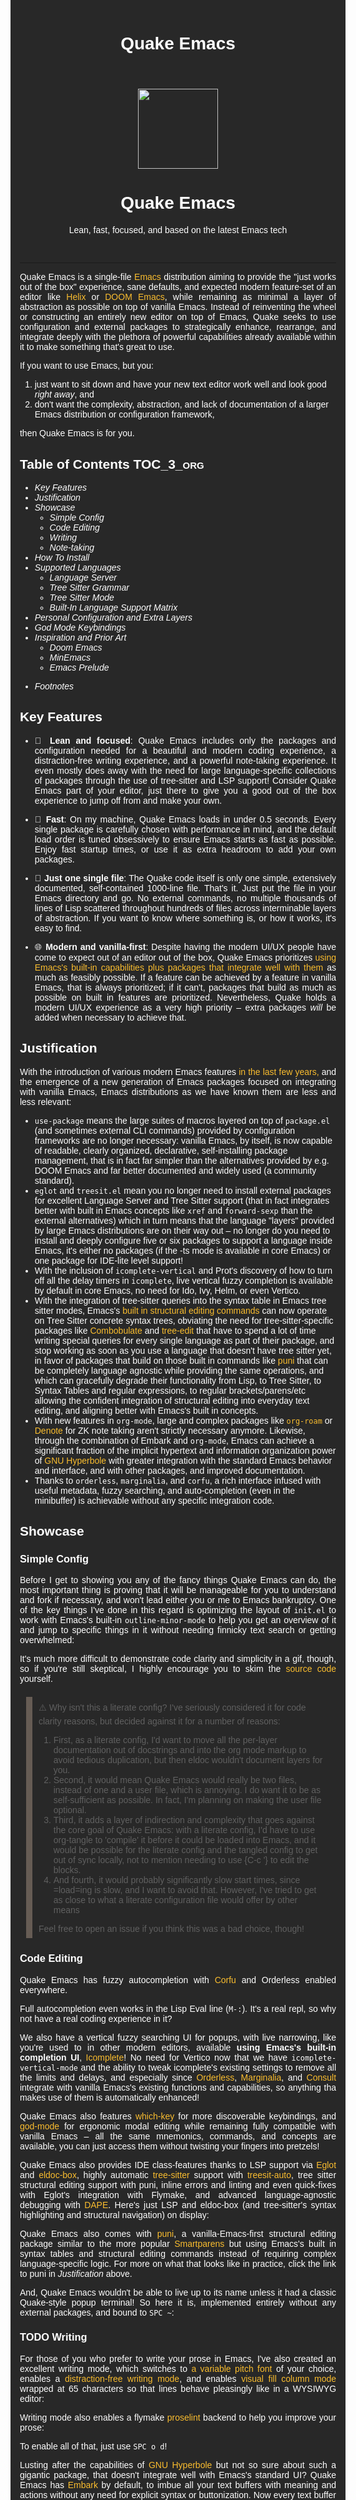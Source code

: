 #+STARTUP: indent
#+OPTIONS: toc:nil
#+OPTIONS: title:nil
#+TITLE: Quake Emacs
#+DESCRIPTION: The modern, single-file, vanilla-first Emacs anti-distribution
#+HTML_HEAD:     <meta property="og:image" content="https://raw.githubusercontent.com/alexispurslane/quake-emacs/main/banner-quake.png" />

#+begin_export html

<style>
body {
    max-width: 65ch;
    padding: 15px;
    font-family: sans-serif;
    margin: 0 auto;
    background-color: #282828;
    color: white;
}

blockquote {
  border-left: 10px solid #665C54;
  margin: 1.5em 10px;
  padding: 0.5em 10px;
  quotes: "\201C""\201D""\2018""\2019";
}

blockquote p {
  display: inline;
}

pre {
    background-color: #32302F;
    color: white;
    border: 1px solid #665C54;
}

a {
    color: #FABD2F;
    text-decoration: none;
}

a:hover {
    text-decoration: underline;
}

a:visited {
    color: #EEBD35;
}

p {
    text-align: justify;
}

img {
    display: block;
    margin-left: auto;
    margin-right: auto;
    max-height: 300px;
}
</style>

<div align="center">
  <img src="https://raw.githubusercontent.com/alexispurslane/quake-emacs/main/banner-quake.png" height="128" style="display: block; margin: 0 auto"/>

  <h1>Quake Emacs</h1>

  <p style="text-align: center;">Lean, fast, focused, and based on the latest Emacs tech</p>
    <img src="https://raw.githubusercontent.com/alexispurslane/quake-emacs/image-data/badge.svg"/>
  <br/>
  <a href="https://github.com/alexispurslane/quake-emacs">
    <img src="https://img.shields.io/badge/GitHub-100000?style=for-the-badge&logo=github&logoColor=white"/>
  </a>
</div>
#+end_export

--------------

#+begin_export html
  <p align="center">
  <img src="https://raw.githubusercontent.com/alexispurslane/quake-emacs/image-data/dashboard.png" width="25%"/>
  </p>
#+end_export

Quake Emacs is a single-file [[https://www.gnu.org/software/emacs/][Emacs]] distribution aiming to provide the "just works out of the box" experience, sane defaults, and expected modern feature-set of an editor like [[https://helix-editor.com/][Helix]] or [[https://github.com/doomemacs/doomemacs][DOOM Emacs]], while remaining as minimal a layer of abstraction as possible on top of vanilla Emacs. Instead of reinventing the wheel or constructing an entirely new editor on top of Emacs, Quake seeks to use configuration and external packages to strategically enhance, rearrange, and integrate deeply with the plethora of powerful capabilities already available within it to make something that's great to use.

If you want to use Emacs, but you:

1. just want to sit down and have your new text editor work well and look good /right away/, and
2. don't want the complexity, abstraction, and lack of documentation of a larger Emacs distribution or configuration framework,

then Quake Emacs is for you.

** Table of Contents                                               :TOC_3_org:
  - [[Key Features][Key Features]]
  - [[Justification][Justification]]
  - [[Showcase][Showcase]]
    - [[Simple Config][Simple Config]]
    - [[Code Editing][Code Editing]]
    - [[Writing][Writing]]
    - [[Note-taking][Note-taking]]
  - [[How To Install][How To Install]]
  - [[Supported Languages][Supported Languages]]
    - [[Language Server][Language Server]]
    - [[Tree Sitter Grammar][Tree Sitter Grammar]]
    - [[Tree Sitter Mode][Tree Sitter Mode]]
    - [[Built-In Language Support Matrix][Built-In Language Support Matrix]]
  - [[Personal Configuration and Extra Layers][Personal Configuration and Extra Layers]]
  - [[God Mode Keybindings][God Mode Keybindings]]
  - [[Inspiration and Prior Art][Inspiration and Prior Art]]
    - [[Doom Emacs][Doom Emacs]]
    - [[MinEmacs][MinEmacs]]
    - [[Emacs Prelude][Emacs Prelude]]
- [[Footnotes][Footnotes]]

** Key Features
- 🎯 *Lean and focused*: Quake Emacs includes only the packages and configuration needed for a beautiful and modern coding experience, a distraction-free writing experience, and a powerful note-taking experience. It even mostly does away with the need for large language-specific collections of packages through the use of tree-sitter and LSP support! Consider Quake Emacs part of your editor, just there to give you a good out of the box experience to jump off from and make your own.

- 🚀 *Fast*: On my machine, Quake Emacs loads in under 0.5 seconds. Every single package is carefully chosen with performance in mind, and the default load order is tuned obsessively to ensure Emacs starts as fast as possible. Enjoy fast startup times, or use it as extra headroom to add your own packages.

- 🥇 *Just one single file*: The Quake code itself is only one simple, extensively documented, self-contained 1000-line file. That's it. Just put the file in your Emacs directory and go. No external commands, no multiple thousands of lines of Lisp scattered throughout hundreds of files across interminable layers of abstraction. If you want to know where something is, or how it works, it's easy to find.

- 🌐 *Modern and vanilla-first*: Despite having the modern UI/UX people have come to expect out of an editor out of the box, Quake Emacs prioritizes [[https://b.tuxes.uk/avoiding-emacs-bankruptcy.html][using Emacs's built-in capabilities plus packages that integrate well with them]] as much as feasibly possible. If a feature can be achieved by a feature in vanilla Emacs, that is always prioritized; if it can't, packages that build as much as possible on built in features are prioritized. Nevertheless, Quake holds a modern UI/UX experience as a very high priority -- extra packages /will/ be added when necessary to achieve that.

** Justification

With the introduction of various modern Emacs features [[https://lambdaland.org/posts/2024-12-14_emacs_catchup/][in the last few years,]] and the emergence of a new generation of Emacs packages focused on integrating with vanilla Emacs, Emacs distributions as we have known them are less and less relevant:

- =use-package= means the large suites of macros layered on top of =package.el= (and sometimes external CLI commands) provided by configuration frameworks are no longer necessary: vanilla Emacs, by itself, is now capable of readable, clearly organized, declarative, self-installing package management, that is in fact far simpler than the alternatives provided by e.g. DOOM Emacs and far better documented and widely used (a community standard).
- =eglot= and =treesit.el= mean you no longer need to install external packages for excellent Language Server and Tree Sitter support (that in fact integrates better with built in Emacs concepts like =xref= and =forward-sexp= than the external alternatives) which in turn means that the language "layers" provided by large Emacs distributions are on their way out -- no longer do you need to install and deeply configure five or six packages to support a language inside Emacs, it's either no packages (if the -ts mode is available in core Emacs) or one package for IDE-lite level support!
- With the inclusion of =icomplete-vertical= and Prot's discovery of how to turn off all the delay timers in =icomplete=, live vertical fuzzy completion is available by default in core Emacs, no need for Ido, Ivy, Helm, or even Vertico.
- With the integration of tree-sitter queries into the syntax table in Emacs tree sitter modes, Emacs's [[https://dawranliou.com/blog/structural-editing-in-vanilla-emacs/][built in structural editing commands]] can now operate on Tree Sitter concrete syntax trees, obviating the need for tree-sitter-specific packages like [[https://github.com/mickeynp/combobulate][Combobulate]] and [[https://github.com/ethan-leba/tree-edit][tree-edit]] that have to spend a lot of time writing special queries for every single language as part of their package, and stop working as soon as you use a language that doesn't have tree sitter yet, in favor of packages that build on those built in commands like [[https://github.com/AmaiKinono/puni][puni]] that can be completely language agnostic while providing the same operations, and which can gracefully degrade their functionality from Lisp, to Tree Sitter, to Syntax Tables and regular expressions, to regular brackets/parens/etc allowing the confident integration of structural editing into everyday text editing, and aligning better with Emacs's built in concepts.
- With new features in =org-mode=, large and complex packages like [[https://www.orgroam.com/][=org-roam=]] or [[https://protesilaos.com/emacs/denote][Denote]] for ZK note taking aren't strictly necessary anymore. Likewise, through the combination of Embark and =org-mode=, Emacs can achieve a significant fraction of the implicit hypertext and information organization power of [[https://www.gnu.org/software/hyperbole/][GNU Hyperbole]] with greater integration with the standard Emacs behavior and interface, and with other packages, and improved documentation.
- Thanks to =orderless=, =marginalia=, and =corfu=, a rich interface infused with useful metadata, fuzzy searching, and auto-completion (even in the minibuffer) is achievable without any specific integration code.

** Showcase

*** Simple Config
Before I get to showing you any of the fancy things Quake Emacs can do, the most important thing is proving that it will be manageable for you to understand and fork if necessary, and won't lead either you or me to Emacs bankruptcy. One of the key things I've done in this regard is optimizing the layout of =init.el= to work with Emacs's built-in =outline-minor-mode= to help you get an overview of it and jump to specific things in it without needing finnicky text search or getting overwhelmed:

[[https://raw.githubusercontent.com/alexispurslane/quake-emacs/image-data/outline-mode-compat.gif]]

It's much more difficult to demonstrate code clarity and simplicity in a gif, though, so if you're still skeptical, I highly encourage you to skim the [[https://github.com/alexispurslane/quake-emacs/blob/develop/init.el][source code]] yourself.

#+begin_quote
⚠️ Why isn't this a literate config? I've seriously considered it for code clarity reasons, but decided against it for a number of reasons:

1. First, as a literate config, I'd want to move all the per-layer documentation out of docstrings and into the org mode markup to avoid tedious duplication, but then eldoc wouldn't document layers for you.
2. Second, it would mean Quake Emacs would really be two files, instead of one and a user file, which is annoying. I do want it to be as self-sufficient as possible. In fact, I'm planning on making the user file optional.
3. Third, it adds a layer of indirection and complexity that goes against the core goal of Quake Emacs: with a literate config, I'd have to use org-tangle to 'compile' it before it could be loaded into Emacs, and it would be possible for the literate config and the tangled config to get out of sync locally, not to mention needing to use {C-c '} to edit the blocks.
4. And fourth, it would probably significantly slow start times, since =load=ing is slow, and I want to avoid that. However, I've tried to get as close to what a literate configuration file would offer by other means

Feel free to open an issue if you think this was a bad choice, though!
#+end_quote

*** Code Editing
Quake Emacs has fuzzy autocompletion with [[https://elpa.gnu.org/packages/doc/corfu.html][Corfu]] and Orderless enabled everywhere.

[[https://raw.githubusercontent.com/alexispurslane/quake-emacs/image-data/fuzzy-autocompletion-everywhere1.gif]]

Full autocompletion even works in the Lisp Eval line (=M-:=). It's a real repl, so why not have a real coding experience in it?

[[https://raw.githubusercontent.com/alexispurslane/quake-emacs/image-data/fuzzy-autocompletion-everywhere2.gif]]

We also have a vertical fuzzy searching UI for popups, with live narrowing, like you're used to in other modern editors, available *using Emacs's built-in completion UI*, [[https://www.gnu.org/software/emacs/manual/html_node/emacs/Icomplete.html][Icomplete]]! No need for Vertico now that we have =icomplete-vertical-mode= and the ability to tweak icomplete's existing settings to remove all the limits and delays, and especially since [[https://github.com/oantolin/orderless][Orderless]], [[https://github.com/minad/marginalia][Marginalia]], and [[https://github.com/minad/consult][Consult]] integrate with vanilla Emacs's existing functions and capabilities, so anything tha makes use of them is automatically enhanced!

[[https://raw.githubusercontent.com/alexispurslane/quake-emacs/image-data/fuzzy-searching-everywhere.gif]]

Quake Emacs also features [[https://github.com/abo-abo/hydra?tab=readme-ov-file][which-key]] for more discoverable keybindings, and [[https://github.com/emacsorphanage/god-mode][god-mode]] for ergonomic modal editing while remaining fully compatible with vanilla Emacs -- all the same mnemonics, commands, and concepts are available, you can just access them without twisting your fingers into pretzels!

[[https://raw.githubusercontent.com/alexispurslane/quake-emacs/image-data/which-key-leader-key.gif]]

Quake Emacs also provides IDE class-features thanks to LSP support via [[https://github.com/joaotavora/eglot][Eglot]] and [[https://github.com/casouri/eldoc-box][eldoc-box]], highly automatic [[https://www.emacswiki.org/emacs/Tree-sitter][tree-sitter]] support with [[https://github.com/renzmann/treesit-auto][treesit-auto]], tree sitter structural editing support with puni, inline errors and linting and even quick-fixes with Eglot's integration with Flymake, and advanced language-agnostic debugging with [[https://github.com/svaante/dape][DAPE]]. Here's just LSP and eldoc-box (and tree-sitter's syntax highlighting and structural navigation) on display:

[[https://raw.githubusercontent.com/alexispurslane/quake-emacs/image-data/ide-class-features.gif]]

Quake Emacs also comes with [[https://github.com/AmaiKinono/puni][puni]], a vanilla-Emacs-first structural editing package similar to the more popular [[https://github.com/Fuco1/smartparens][Smartparens]] but using Emacs's built in syntax tables and structural editing commands instead of requiring complex language-specific logic. For more on what that looks like in practice, click the link to puni in [[Justification]] above.

And, Quake Emacs wouldn't be able to live up to its name unless it had a classic Quake-style popup terminal! So here it is, implemented entirely without any external packages, and bound to =SPC ~=:

[[https://raw.githubusercontent.com/alexispurslane/quake-emacs/image-data/quake-term.gif]]

*** TODO Writing
For those of you who prefer to write your prose in Emacs, I've also created an excellent writing mode, which switches to [[https://github.com/iaolo/iA-Fonts/tree/master][a variable pitch font]] of your choice, enables a [[https://github.com/joaotavora/darkroom][distraction-free writing mode]], and enables [[https://github.com/joostkremers/visual-fill-column][visual fill column mode]] wrapped at 65 characters so that lines behave pleasingly like in a WYSIWYG editor:

[[https://raw.githubusercontent.com/alexispurslane/quake-emacs/image-data/proselint-enabled-writing-mode.gif]]

Writing mode also enables a flymake [[https://github.com/amperser/proselint][proselint]] backend to help you improve your prose:

[[https://raw.githubusercontent.com/alexispurslane/quake-emacs/image-data/proselint-up-close.gif]]

To enable all of that, just use =SPC o d=!

Lusting after the capabilities of [[https://www.gnu.org/software/hyperbole/][GNU Hyperbole]] but not so sure about such a gigantic package, that doesn't integrate well with Emacs's standard UI? Quake Emacs has [[https://github.com/oantolin/embark][Embark]] by default, to imbue all your text buffers with meaning and actions without any need for explicit syntax or buttonization. Now every text buffer is an active hypertext experience!

[[https://raw.githubusercontent.com/alexispurslane/quake-emacs/image-data/embark.gif]]

*** Note-taking
Many people use comprehensive external package for =org-mode= such as [[https://www.orgroam.com/][=org-roam=]] or [[https://protesilaos.com/emacs/denote][Denote]] for Zettelkasten note taking. However, =org-mode= itself [[https://egh.github.io/org-mode-zettelkasten/START%20HERE.html][actually contains all the functionality necessary]] for a Zettelkasten note taking system /in addition/ to the more typical structured hierarchical note taking format Org lends itself to! This built in functionality includes:

1. Easily and instantly making new atomic notes, whether as headings in existing files, or totally new files in your notes directory with =org-capture=,
2. Quickly (with autocompletion) linking to any heading in any file in your notes directory from any other, or even external files, with =org-insert-link= and =org-insert-link-global=,
3. Easily browsing and searching through all of the headings in all of your note files, either looking for keywords, tags, or arbitrary metadata, using =consult-org-agenda= or =org-agenda= Search (for more features),
4. Searching the full text of your second brain with =org-agenda= Multi-Occur,
5. Referring to notes and headings universally through unique IDs instead of names or titles, so that you can freely change the titles of things without worrying about breaking links with =org-id-link-to-org-use-id=,
6. Finding backlinks to a note using =quake-org-backlinks=,
8. Easily capturing a link to a note with =org-store-link=,
9. Easily refile any note to any file or heading in your note directory using a customized =org-refile-targets=,
10. Follow any org link from any other file with =embark= and =org-open-at-point-global=.

This seems like a reasonably complete selection of features for a ZK system to me, and while using only built-in vanilla =org-mode= functionality for Zettelkesten note taking may be a little less featureful than the aforementioned packages, it has several advantages:

1. It allows you to learn less: you'll be using the same tools to manage, link, reference, search, create, and edit both hierarchical notes in the traditional org way, and ZK notes -- the only difference will be just how you use those tools. There will be no extra commands to learn, no extra package manuals to consult, and nothing to install, so you won't miss anything if you switch away from Quake or temporarily have to use vanilla Emacs.
2. Since the tools will all be the same, and you can fluidly link to separate files or headings within files from any file, as well as fluidly using =org-capture= to create new note files as well as create new headings in the same file, doing things this way will allow you to fluidly move back and forth between hiearchical structured notes and ZK notes in whatever way makes sense to you, without having to use an inconsistent set of tools.
3. You can decide how you want to organize your notes: maybe you want each atomic note in its own file. Maybe you want to treat files as "vaults" of ZK notes, where each atomic note is a top level heading in that file. Maybe you want to create trees of atomic notes in each file. Do whatever you want! With the way Quake has =org-mode= configured, the tools should be convenient and intuitive no matter what you do.


** How To Install

Convinced?

1. First, install the Quake Emacs project directly to your Emacs configuration directory, so Quake can take over your Emacs installation:

   #+begin_src sh
   git clone --depth=1 -b main https://github.com/alexispurslane/quake-emacs.git ~/.emacs.d
   #+end_src

2. Then copy the example =user.el= provided with Quake to your Quake Emacs configuration directory at =~/.quake.d/user.el=:

   #+begin_src sh
   mkdir -p ~/.quake.d/ && cp ~/.emacs.d/user.el ~/.quake.d/
   #+end_src

   To update, just =git pull= to the latest tag. I recommend you check the release notes for the tag for any tips, known issues to avoid, etc.

3. Once the directories are set up, simply launch Emacs and it should begin downloading and installing the packages that make up Quake Emacs, as well as configuring them. Installation is idempotent, and the install process can take some time, so feel free to close Emacs anytime you need to — it will pick up where it left off next time!

4. Once Quake Emacs has installed and configured all its packages, the next step will be making sure it supports the languages you want to work in, which leads us to the next section...

** Supported Languages

Three things are required for Quake Emacs to support a language using the modern language support facilities built in to it:

*** Language Server

Your language server, of course, does not need to be installed within Quake Emacs. It is an independent program you will need to install on your host system to a [[https://www.emacswiki.org/emacs/ExecPath][path]] Emacs knows to look in for executables, at which point Quake Emacs's LSP package, Eglot, will probably be able to detect your language server automatically.

If Eglot cannot automatically detect your LSP, [[https://www.gnu.org/software/emacs/manual/html_mono/eglot.html#Setting-Up-LSP-Servers][it is easy to specify a custom language server for a given mode]].

Some languages, such as Common Lisp (SLIME/SLY) and Clojure (CIDER) have their own alternatives to a language server that you should use instead.

*** Tree Sitter Grammar

Tree sitter grammars are also technically external to Quake Emacs, since they are dynamic libraries that are loaded in at runtime; however, Quake Emacs's tree sitter support package expects them to be installed in a specific location by default (=~/.emacs.d/tree-sitter/=), and through the use of =treesit-auto=, Quake Emacs has a fairly large set of tree sitter grammers it knows how to automatically install from within the editor (please consult the language support matrix at the bottom of the parent section).

If =treesit-auto= does not have an auto-install recipe for the language you wish to use, simply use the built-in command =treesit-install-language-grammar= and follow the easy-to-understand prompts to install the grammar you want. After that, you should be all set!

*** Tree Sitter Mode

In order for Emacs to be able to interpret the meaning of the concrete syntax tree generated by the tree sitter grammar, it needs a tree-sitter mode for that language, to translate the syntax tree into font locking and syntax tables and so on. These are generally fairly simple to write, so a fair number of them are already built into Emacs, and more are being added over time (six in Emacs 30.1 alone!).

Nevertheless, some packages may need to be [[https://www.gnu.org/software/emacs/manual/html_mono/use-package.html#Installing-packages][added to your user.el]] instead (remember to use =use-package :ensure t=, as the documentation link explains, instead of =package-install=, so that your configuration is reproducable on other machines).

For information on which are built into Emacs and which are not, please consult the language support matrix below.

*** Built-In Language Support Matrix

This matrix shows the list of languages that Quake Emacs has *built-in* support for in some capacity, and to what capacity that's true. There are many more languages that have tree-sitter modes available for them, and still more languages that Emacs supports in the traditional way, which can also be installed with =use-package= as mentioned above.

| Language   | Tree-Sitter Mode Built In? | Tree-Sitter Grammar Auto Install? |
|------------+----------------------------+-----------------------------------|
| Bash       | ✅                         | ✅                                |
| PHP        | ✅                         | ❌                                |
| Elixir     | ✅                         | ✅                                |
| HEEx       | ✅                         | ✅                                |
| HTML       | ✅                         | ✅                                |
| LUA        | ✅                         | ✅                                |
| C++        | ✅                         | ✅                                |
| C          | ✅                         | ✅                                |
| CMake      | ✅                         | ✅                                |
| C#         | ✅                         | ✅                                |
| CSS        | ✅                         | ✅                                |
| Dockerfile | ✅                         | ✅                                |
| Go         | ✅                         | ✅                                |
| Java       | ✅                         | ✅                                |
| JS         | ✅                         | ✅                                |
| JSON       | ✅                         | ✅                                |
| Python     | ✅                         | ✅                                |
| Ruby       | ✅                         | ✅                                |
| Rust       | ✅                         | ✅                                |
| TOML       | ✅                         | ✅                                |
| TSX        | ✅                         | ✅                                |
| TypeScript | ✅                         | ✅                                |
| Yaml       | ✅                         | ✅                                |
| awk        | ❌                         | ✅                                |
| bibtex     | ❌                         | ✅                                |
| blueprint  | ❌                         | ✅                                |
| clojure    | ❌                         | ✅                                |
| commonlisp | ❌                         | ✅                                |
| dart       | ❌                         | ✅                                |
| glsl       | ❌                         | ✅                                |
| janet      | ❌                         | ✅                                |
| julia      | ❌                         | ✅                                |
| kotlin     | ❌                         | ✅                                |
| latex      | ❌                         | ✅                                |
| magik      | ❌                         | ✅                                |
| make       | ❌                         | ✅                                |
| markdown   | ❌                         | ✅                                |
| nix        | ❌                         | ✅                                |
| nu         | ❌                         | ✅                                |
| org        | ❌                         | ✅                                |
| perl       | ❌                         | ✅                                |
| proto      | ❌                         | ✅                                |
| r          | ❌                         | ✅                                |
| scala      | ❌                         | ✅                                |
| sql        | ❌                         | ✅                                |
| surface    | ❌                         | ✅                                |
| typst      | ❌                         | ✅                                |
| verilog    | ❌                         | ✅                                |
| vhdl       | ❌                         | ✅                                |
| vue        | ❌                         | ✅                                |
| wast       | ❌                         | ✅                                |
| wat        | ❌                         | ✅                                |
| wgsl       | ❌                         | ✅                                |

If you want support for another language, one place to start is [[https://github.com/search?q=-ts-mode+emacs&type=repositories][the list of =-ts-mode=s available for Emacs on GitHub]].

** Personal Configuration and Extra Layers

When writing custom configuration in your =user.el=, it is recommended that you separate your configuration out into logical groups according to general purpose, with each group contained within a function (and preferably with everything within those functions/groups bundled neatly into =use-package= declarations). This is precisely what Quake Emacs does — we call these logical units "layers", after the fashion of Doom Emacs and Spacemacs, although they're just regular functions, no boilerplate necessary — and it has a few benefits:

1. It means that your code is easier to fold and navigate with imenu without even needing to insert outline headlines, and easier to document in an accessible way, since you gain the ability to attach docstrings not just to individual utility functions or =use-packages=, but to logical groups of things, so you can document what you're doing and why at a higher level, essentially reproducing much of the benefit of a literate config.
2. It just means your code is more logically and neatly organized, the better to avoid Emacs bankruptcy.
3. Finally, it means that you can take advantage of Quake Emacs's existing logic for running layers, and slot your own code neatly anywhere you want in the Quake Emacs load order, in case you need to run before some things but after others, without having to modify the core =init.el= or do any other hacks.

Out of the box, Quake Emacs contains only the layers that you will absolutely need for a good general-purpose writing, note taking, and code editing experience, as explained above. However, if you find yourself needing more functionality, in addition to writing your own layers, I have a few Gists containing some layers I've constructed for personal use, here, which you can either use yourself, or treat as examples of how to write Quake Emacs layers:

| Layer Name             | Layer Description                                                                                                                                                                                                                                               |
|------------------------+-----------------------------------------------------------------------------------------------------------------------------------------------------------------------------------------------------------------------------------------------------------------|
| [[https://gist.github.com/alexispurslane/73980e92173d5cb85f2b644734c265ba][org-static-blog-layer]]  | Use org-mode and Emacs to directly generate your blog, no external programs needed! Have your blog wherever you have your editor!                                                                                                                               |
| [[https://gist.github.com/alexispurslane/93c35dcfc910088016e0603aec9b24e0][eshell-layer]]           | Modernize eshell, for those used to modern shells like Fish and Nushell, or heavily extended Zsh.                                                                                                                                                               |
| [[https://gist.github.com/alexispurslane/28be85797872fcc3fda80e2aa973903c][gnus-proton-mail-layer]] | Use GNUS to send (asynchronously!) and receive mail with Proton Mail.                                                                                                                                                                                           |
| [[https://gist.github.com/alexispurslane/f60785a3895dd1d4487717e56f93349c][tramp-distrobox-layer]]  | Use TRAMP with Distrobox (for immutable distros mainly)                                                                                                                                                                                                         |
| [[https://gist.github.com/alexispurslane/fe520a69210fbe5e0462be39c351a370][devil-layer]]            | A basic set of Doom/Spacemacs style leader-key keybindings to get you started. (Quake Emacs has switched to god-mode and a package that makes god-mode behave like a leader key, because it's more compatible with vanilla emacs, and much easier to maintain.) |
| evil-layer             | Not part of the core Quake Emacs distribution, but probably common enough of a desiderata that it is provided in the main repo instead of a Gist. Enables evil mode and evil collection, and switches god mode to work as a leader key using evil-god-mode. |

#+begin_quote
⚠️ If you write a layer you think might be generally  useful to others, as long as it is reasonably small and self-contained, you are more than encouraged to submit a PR on this readme so we can add it to the list!
#+end_quote

** God Mode Keybindings

#+begin_quote
 ⚠️ You can find a guide to reading Emacs keybinding notation [[https://riptutorial.com/emacs/example/19969/key-bindings-notation][here]].
#+end_quote

For those who want to dabble in the ergonomic benefits of modal editing -- avoiding all those nasty key chords -- Quake Emacs provides [[https://github.com/emacsorphanage/god-mode][=god-mode=]], which can be activated by hitting =ESC= in any Emacs buffer, and deactivated to return to regular Emacs mode using =i=. God mode essentially provides a language for translating un-chorded keystrokes into Emacs's already-existing chorded ones -- think of it like a smarter, more automatic version of sticky keys. This can save your fingers and carpel tunnels a lot of stress if you have pre-existing RSI. Crucially, it does not define any of its own keybindings, or reinvent the wheel in any way; it automatically uses all of [[http://xahlee.info/emacs/emacs/gnu_emacs_keybinding.html][Emacs's built in keybindings]] and any created by you or any package, keeping the form and mnemonics exactly the same, only allowing you to avoid the key modifiers.

The translation is pretty simple. Allow me to quote the god-mode documentation:

#+begin_quote
This package defines the following key mappings:

- All commands are assumed to use the control modifier (=C-=) unless
  otherwise indicated. Here are some examples:

   - =x= → =C-x=
   - =f= → =C-f=
   - =x= =s= → =C-x= =C-s=
   - =x= =SPC= =s= → =C-x= =s=

   Note the use of the space key (=SPC=)
   to produce =C-x= =s=.

- The literal key (=SPC=) is sticky. This means you don't have to enter
  =SPC= repeatedly for key bindings such as =C-x= =r= =t=.
  Entering the literal key again toggles its state.
  The literal key can be changed through `god-literal-key`. Here are some examples:

   - =x= =SPC= =r= =t= → =C-x= =r= =t=
   - =x= =SPC= =r= =SPC= =g= =w= → =C-x= =r= =M-w=

- =g= is used to indicate the meta modifier (=M-=). This means
  that there is no way to enter =C-g= in God mode, and you must
  therefore type in =C-g= directly. This key can be changed through
  `god-mode-alist`. Here are some examples:

   - =g= =x= → =M-x=
   - =g= =f= → =M-f=

- =G= is used to indicate both the control and meta modifiers
  (=C-M-=). This key can also be changed through `god-mode-alist`. Here
  are some examples:

   - =G= =x= → =C-M-x=
   - =G= =f= → =C-M-f=

- Digit arguments can also be used:

  - =1= =2= =f= → =M-12= =C-f=

- If you use some of the [useful key bindings][useful-key-bindings],
  =z= or =.= can repeat the previous command:

  - =g= =f= =.= =.= → =M-f=
    =M-f= =M-f=

- Universal arguments can also be specified using =u=:

  - =u= =c= =o= → =C-u= =C-c=
    =C-o=
#+end_quote

Quake Emacs also defines several additional keybindings beyond the ones that Emacs has by default, for the various things it adds. To understand the following list, remember that its form reflects the fact that in Emacs all keybindings are a tree of key chords, navigated by pressing successive key chords.

- =C-c a= :: =org-agenda=
- =C-c c= :: =org-capture=
- =C-c l= :: =org-store-link=
- =C-c L= :: =org-insert-link-global=
- =C-c n= :: =quake-org-new-note-file=
- =C-c A= :: =consult-org-agenda=
- =C-c &= ::  Code Snippets
  - =n= :: =yas-new-snippet=
  - =s= :: =yas-insert-snippet=
  - =v= :: =yas-visit-snippet-file=
- =C-c p= :: Profile Management
  - =t= :: =consult-theme=
  - =f= :: open framework config
  - =u= :: open user config
  - =r= :: =restart-emacs=
  - =l= :: Reload user config
- =C-c o= :: Open Tools
  - =w= :: =eww=
  - =a= :: =org-agenda=
  - === ::  =calc=
  - =s= ::  open new shell
  - =-= ::  =dired=
  - =T= ::  =dired-sidebar-mode-toggle=
  - =t= ::  =toggle-frame-tab-bar=
  - =m= ::  =gnus-other-frame=
  - =d= ::  =word-processing-mode=
  - =S= ::  =scratch-window-toggle=
- = = :: Top Level Keybindings
  - =C-~= :: =shell-toggle=
  - =C-:= :: =pp-eval-expression=
  - =C-;= :: =execute-extended-command=
- =C-x= :: File, Buffer, and Project Manipulation
  - =C-x= :: =delete-file=
  - =C-X= :: =delete-directory=
  - =K= :: =kill-current-buffer=
  - =B= ::  =ibuffer=
  - =p E= :: =flymake-show-project-diagnostics=
- =C-c l= :: LSP Server
  - =E= :: =flymake-show-buffer-diagnostics=
  - =e= :: =consult-flymake=
  - =s= :: =eglot=
  - =a= :: =eglot-code-actions=
  - =r= :: =eglot-rename=
  - =h= :: =eldoc=
  - =f= :: =eglot-format=
  - =F= :: =eglot-format-buffer=
  - =R= :: =eglot-reconnect=
- =C-h= :: Helpful Docs
  - =v= :: =helpful-variable=
  - =f= :: =helpful-callable=
  - =k= :: =helpful-key=
  - =x= :: =helpful-command=
- =C-w= :: Window Management
  - =C-w=      :: =vil-window-map=
  - =C-w C-u=  :: =winner-undo=

For true modal editing enthusiasts who want a full text editing grammar, not just a way to avoid key chords, I recommend checking out my package [[https://github.com/alexispurslane/prometheus-mode][=prometheus-mode=]].

** Inspiration and Prior Art
*** Doom Emacs
[[https://github.com/doomemacs/doomemacs][DOOM Emacs]] was my previous (and fallback) daily driver. It is an excellent Emacs distribution and piece of software, but essentially its own editor in many ways. Still what I would probably recommend to a newbie until Quake hypothetically becomes stable and mature.

**** Points of similarity:
1. Opinionated and aesthetically pleasing defaults to try to make Emacs look and feel, not like another editor like VSCode, but like a /modern Emacs/ --- unique, but not recalcitrant.
2. Obsessive attention to performance, because one of the main benefits of Emacs is providing a powerful editing experience comparable or vastly superior to something like VSCode, while still relatively having the performance and lightweight footprint of a terminal application.

**** Differences:
1. Doesn't install nearly as many packages and does fewer (no) ideosyncratic things. This gives you less of a complete experience you aren't supposed to tinker with besides toggling layers, and more of a comfortable and usable-out-of-the-box, but relatively simple and straightforward, foundation to build from.
2. Has no "alternate" layers to achieve the same functionality in different ways (e.g. helm vs ivy vs vertico). There is one blessed set of packages, to avoid the combinatorial explosion of complexity that brings.
3. Will not have any layers, packages, and configuration available or installed for anything outside of making what I consider core text editor functionality nice to use (so nothing for mail, no vterm, etc).
4. Offers no customization framework or anything bespoke, only Vanilla Emacs constructs.
5. Fully adopts modern Emacs features, including =treesit=, =eglot=, =use-package=, and even =electric-pair= (Doom Emacs is strugglign with this)
6. Will never have language-specific layers, uses =eglot= and =treesit= for generally excellent language support.
7. No complex external terminal commands for management.
8. Has hard complexity and size limits: one 1000-line file, less than a second of startup time even with all layers enabled.
9. DOOM Emacs focuses on building essentially a whole new editor on top of Emacs using evil mode, instead of helping you use and learn and get familiar with Emacs's own text editing ideas, commands, and features. Quake Emacs uses =god-mode= to make Emacs's existing commands and ideas more ergonomically accessible (my RSI makes key chords painful).

*** MinEmacs
I have not personally used MinEmacs, but I rifled fairly extensively through its codebase to borrow ideas, tips, tricks, and so on, and read its mission statement and looked at the screenshots.

**** Points of similarity:
1. Primarily one user's config, generalized into a general distribution, but not designed to automatically provide for use-cases or configurations wildly separate from the author's own.
2. Desiring to be more minimal and closer to "bare metal Emacs."
3. When starting out, Quake Emacs used MinEmacs's leader key keybindings as a basis, although they've diverged a fair amount by now.

**** Differences:
1. Far less complexity and fewer layers of abstraction, provides NO "configuration framework," NO custom standard library, nothing like that.
2. Different opinionated design decisions (not based on NANO Emacs's design philosophy)
3. No language-specific layers

*** Emacs Prelude
[[https://prelude.emacsredux.com/en/latest/][Emacs Prelude]] seems to be the most philosophically similar Emacs distribution to Quake Emacs. They share many goals and have very similar approaches. You could perhaps think of Quake Emacs as a more modern, and slightly more opinionated, take on Prelude!

**** Points of similarity:
1. Shared goals:

2. Simplicity
3. Ease of understanding and direct modification (not just tweaking)
4. A foundation for you to build upon

2. [@2] Shared practical approaches:

3. Most modules are pretty short and just have essential packages and a few configurations
4. Installs relatively few additional packages (63 at last count)
5. Less opinionated than distributions like Spacemacs or Doom Emacs

**** Differences:
1. Quake installs relatively few packages and vets every single one that /is/ installed for active maintinence, general stability/maturity, etc, like MinEmacs, but still uses much more modern Emacs capabilities and packages, as soon as they /are/ reasonably mature, instead of choosing older packages simply for the sake of longevity.
2. Intended to strike a balance between being a great end-user product out of the box /while also/ being a great foundation to build on.
3. Does not come with a bespoke standard library or configuration framework, it's just pure modern Emacs.
4. Does not make most layers opt-in, since there are so few of them
5. No language specific layers.
7. Focuses on only supporting the latest Emacs.
8. Much greater focus on performance.

* Footnotes

[fn:1] It is interesting to note that Emacs had structural editing commands conceptualizing your code as a syntax tree you can navigate up and down and horizontally across siblings through since the beginning, thanks to the fact that Lisp was easy to parse into a usable syntax tree even on the relatively low powered computers of the past, using less advanced algorithms, whereas Vim essentially exclusively conceptualizes your code as a flat list of flat lists of bytes and nothing more, forcing you to express your movements and selections at a much lower level. This was not a serious disadvantage previously, since most languages until recently couldn't be parsed fast enough reliably enough to make Emacs's structural editing commands generally useful, but now that tree sitter is in play, Emacs has a clear advantage in my opinion -- it already has the basic concepts built into its vocabulary, whereas new concepts and verbs must be integrated into Vim's vocabulary. This is why adding even basic tree sitter structural editing required a large package and a lot of elbow grease in the evil layer on my part, but it's easy as pie for Emacs's tree sitter modes to do it. In a sense, Emacs has been waiting for tree sitter for 40 years!
